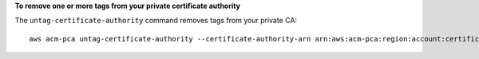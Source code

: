 **To remove one or more tags from your private certificate authority**

The ``untag-certificate-authority`` command removes tags from your private CA::

  aws acm-pca untag-certificate-authority --certificate-authority-arn arn:aws:acm-pca:region:account:certificate-authority/12345678-1234-1234-1234-123456789012 --tags Key=Purpose,Value=Website